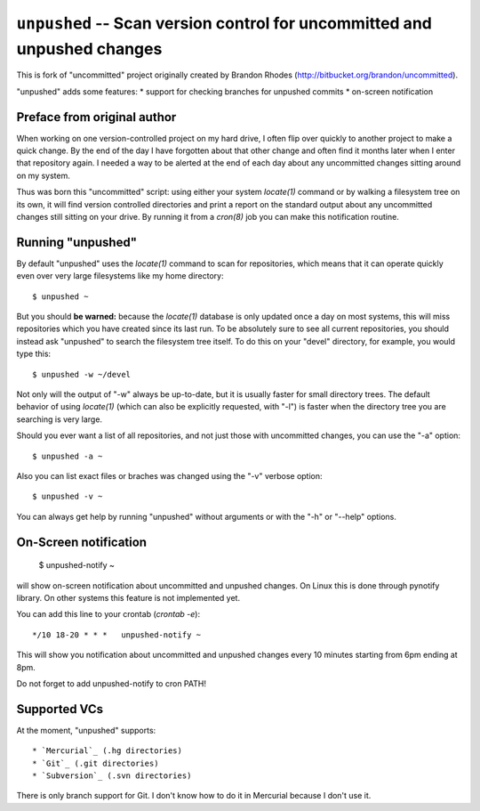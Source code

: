 
``unpushed`` -- Scan version control for uncommitted and unpushed changes
=========================================================================

This is fork of "uncommitted" project originally created by Brandon Rhodes
(http://bitbucket.org/brandon/uncommitted).

"unpushed" adds some features:
* support for checking branches for unpushed commits
* on-screen notification

Preface from original author
----------------------------

When working on one version-controlled project on my hard drive, I often
flip over quickly to another project to make a quick change.  By the end
of the day I have forgotten about that other change and often find it
months later when I enter that repository again.  I needed a way to be
alerted at the end of each day about any uncommitted changes sitting
around on my system.

Thus was born this "uncommitted" script: using either your system
*locate(1)* command or by walking a filesystem tree on its own, it will
find version controlled directories and print a report on the standard
output about any uncommitted changes still sitting on your drive.  By
running it from a *cron(8)* job you can make this notification routine.

Running "unpushed"
------------------

By default "unpushed" uses the *locate(1)* command to scan for
repositories, which means that it can operate quickly even over very
large filesystems like my home directory::

    $ unpushed ~

But you should **be warned:** because the *locate(1)* database is only
updated once a day on most systems, this will miss repositories which
you have created since its last run.  To be absolutely sure to see all
current repositories, you should instead ask "unpushed" to search the
filesystem tree itself.  To do this on your "devel" directory, for
example, you would type this::

    $ unpushed -w ~/devel

Not only will the output of "-w" always be up-to-date, but it is usually
faster for small directory trees.  The default behavior of using
*locate(1)* (which can also be explicitly requested, with "-l") is
faster when the directory tree you are searching is very large.

Should you ever want a list of all repositories, and not just those with
uncommitted changes, you can use the "-a" option::

    $ unpushed -a ~

Also you can list exact files or braches was changed using the "-v" verbose
option::

    $ unpushed -v ~

You can always get help by running "unpushed" without arguments or
with the "-h" or "--help" options.

On-Screen notification
----------------------

    $ unpushed-notify ~

will show on-screen notification about uncommitted and unpushed changes. On
Linux this is done through pynotify library. On other systems this feature is
not implemented yet.

You can add this line to your crontab (*crontab -e*)::

    */10 18-20 * * *   unpushed-notify ~

This will show you notification about uncommitted and unpushed changes every
10 minutes starting from 6pm ending at 8pm.

Do not forget to add unpushed-notify to cron PATH!

Supported VCs
-------------

At the moment, "unpushed" supports::

* `Mercurial`_ (.hg directories)
* `Git`_ (.git directories)
* `Subversion`_ (.svn directories)

There is only branch support for Git. I don't know how to do it in Mercurial
because I don't use it.

.. _Mercurial: http://mercurial.selenic.com/
.. _Subversion: http://subversion.tigris.org/
.. _Git: http://git-scm.com/
